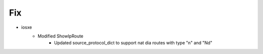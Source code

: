 --------------------------------------------------------------------------------
                            Fix
--------------------------------------------------------------------------------
* iosxe
    * Modified ShowIpRoute
        * Updated source_protocol_dict to support nat dia routes with type "n" and "Nd"